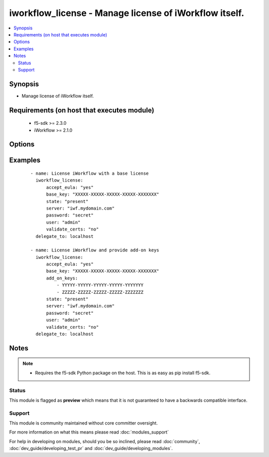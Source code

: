 .. _iworkflow_license:


iworkflow_license - Manage license of iWorkflow itself.
+++++++++++++++++++++++++++++++++++++++++++++++++++++++

.. versionadded:: 2.4


.. contents::
   :local:
   :depth: 2


Synopsis
--------

* Manage license of iWorkflow itself.


Requirements (on host that executes module)
-------------------------------------------

  * f5-sdk >= 2.3.0
  * iWorkflow >= 2.1.0


Options
-------

.. raw:: html

    <table border=1 cellpadding=4>
    <tr>
    <th class="head">parameter</th>
    <th class="head">required</th>
    <th class="head">default</th>
    <th class="head">choices</th>
    <th class="head">comments</th>
    </tr>
                <tr><td>accept_eula<br/><div style="font-size: small;"></div></td>
    <td>no</td>
    <td>no</td>
        <td><ul><li>True</li><li>False</li></ul></td>
        <td><div>Specifies that you accept the EULA that is part of iWorkflow. Note that this is required to activate the license. If this is not specified, or it is set to <code>no</code>, then the device will remain in a state of limbo until you choose to accept the EULA. This option is required when updating a license. It is also suggested that you provide it when creating a license, but if you do not, the license will remain inactive and you will have to run this module again with this option set to <code>yes</code> to activate it.</div>        </td></tr>
                <tr><td>add_on_keys<br/><div style="font-size: small;"></div></td>
    <td>no</td>
    <td>None</td>
        <td></td>
        <td><div>A list of additional registration keys.</div>        </td></tr>
                <tr><td>base_key<br/><div style="font-size: small;"></div></td>
    <td>no</td>
    <td>None</td>
        <td></td>
        <td><div>Key that the license server uses to verify the functionality that you are entitled to license. This option is required if you are creating a new license.</div>        </td></tr>
                <tr><td>password<br/><div style="font-size: small;"></div></td>
    <td>yes</td>
    <td></td>
        <td></td>
        <td><div>The password for the user account used to connect to the BIG-IP. This option can be omitted if the environment variable <code>F5_PASSWORD</code> is set.</div>        </td></tr>
                <tr><td>server<br/><div style="font-size: small;"></div></td>
    <td>yes</td>
    <td></td>
        <td></td>
        <td><div>The BIG-IP host. This option can be omitted if the environment variable <code>F5_SERVER</code> is set.</div>        </td></tr>
                <tr><td>server_port<br/><div style="font-size: small;"> (added in 2.2)</div></td>
    <td>no</td>
    <td>443</td>
        <td></td>
        <td><div>The BIG-IP server port. This option can be omitted if the environment variable <code>F5_SERVER_PORT</code> is set.</div>        </td></tr>
                <tr><td>state<br/><div style="font-size: small;"></div></td>
    <td>no</td>
    <td>present</td>
        <td><ul><li>present</li><li>absent</li></ul></td>
        <td><div>Whether the license pool should exist, or not. A state of <code>present</code> will attempt to activate the license pool if <code>accept_eula</code> is set to <code>yes</code>.</div>        </td></tr>
                <tr><td>user<br/><div style="font-size: small;"></div></td>
    <td>yes</td>
    <td></td>
        <td></td>
        <td><div>The username to connect to the BIG-IP with. This user must have administrative privileges on the device. This option can be omitted if the environment variable <code>F5_USER</code> is set.</div>        </td></tr>
                <tr><td>validate_certs<br/><div style="font-size: small;"> (added in 2.0)</div></td>
    <td>no</td>
    <td>True</td>
        <td><ul><li>True</li><li>False</li></ul></td>
        <td><div>If <code>no</code>, SSL certificates will not be validated. This should only be used on personally controlled sites using self-signed certificates. This option can be omitted if the environment variable <code>F5_VALIDATE_CERTS</code> is set.</div>        </td></tr>
        </table>
    </br>



Examples
--------

 ::

    
    - name: License iWorkflow with a base license
      iworkflow_license:
          accept_eula: "yes"
          base_key: "XXXXX-XXXXX-XXXXX-XXXXX-XXXXXXX"
          state: "present"
          server: "iwf.mydomain.com"
          password: "secret"
          user: "admin"
          validate_certs: "no"
      delegate_to: localhost
    
    - name: License iWorkflow and provide add-on keys
      iworkflow_license:
          accept_eula: "yes"
          base_key: "XXXXX-XXXXX-XXXXX-XXXXX-XXXXXXX"
          add_on_keys:
              - YYYYY-YYYYY-YYYYY-YYYYY-YYYYYYY
              - ZZZZZ-ZZZZZ-ZZZZZ-ZZZZZ-ZZZZZZZ
          state: "present"
          server: "iwf.mydomain.com"
          password: "secret"
          user: "admin"
          validate_certs: "no"
      delegate_to: localhost


Notes
-----

.. note::
    - Requires the f5-sdk Python package on the host. This is as easy as pip install f5-sdk.



Status
~~~~~~

This module is flagged as **preview** which means that it is not guaranteed to have a backwards compatible interface.


Support
~~~~~~~

This module is community maintained without core committer oversight.

For more information on what this means please read :doc:`modules_support`


For help in developing on modules, should you be so inclined, please read :doc:`community`, :doc:`dev_guide/developing_test_pr` and :doc:`dev_guide/developing_modules`.